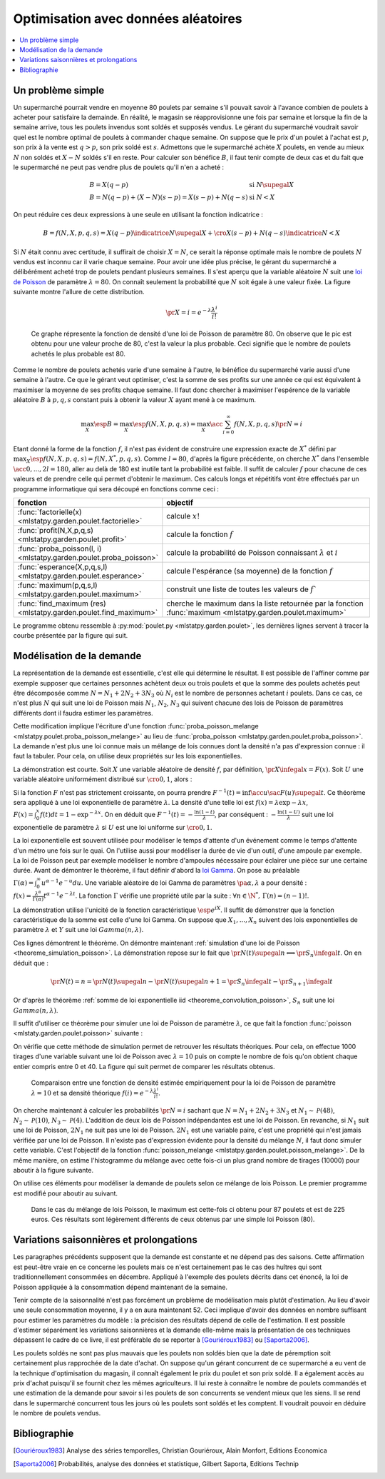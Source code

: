 
.. _l-exemple_optim_alea:

====================================
Optimisation avec données aléatoires
====================================

.. contents::
    :local:

Un problème simple
==================

Un supermarché pourrait vendre en moyenne 80 poulets par
semaine s'il pouvait savoir à l'avance combien de poulets
à acheter pour satisfaire la demainde. En réalité, le magasin
se réapprovisionne une fois par semaine et lorsque la fin de
la semaine arrive, tous les poulets invendus sont soldés et
supposés vendus. Le gérant du supermarché voudrait savoir quel
est le nombre optimal de poulets à commander chaque semaine.
On suppose que le prix d'un poulet à l'achat est :math:`p`, son prix à
la vente est :math:`q>p`, son prix soldé est :math:`s`. Admettons que
le supermarché achète :math:`X` poulets, en vende au mieux :math:`N` non
soldés et :math:`X-N` soldés s'il en reste. Pour calculer son bénéfice
:math:`B`, il faut tenir compte de deux cas et du fait que le
supermarché ne peut pas vendre plus de poulets qu'il n'en a acheté :

.. math::

    \begin{array}{ll}
    B = X (q-p)  & \text{si } N \supegal X \\
    B = N (q-p) + (X-N) (s-p) = X (s-p) + N (q-s) & \text{si } N < X
    \end{array}

On peut réduire ces deux expressions à une seule en utilisant
la fonction indicatrice :

.. math::

    B = f(N,X,p,q,s)= X (q-p) \indicatrice{ N \supegal X } +  \cro{ X (s-p) + N (q-s)} \indicatrice{ N < X }

Si :math:`N` était connu avec certitude, il suffirait de
choisir :math:`X=N`, ce serait la réponse optimale mais
le nombre de poulets :math:`N` vendus est inconnu car il
varie chaque semaine. Pour avoir une idée plus précise, le
gérant du supermarché a délibérément acheté trop de poulets
pendant plusieurs semaines. Il s'est aperçu que la variable
aléatoire :math:`N` suit une `loi de Poisson <https://fr.wikipedia.org/wiki/Loi_de_Poisson>`_
de paramètre :math:`\lambda = 80`. On connaît seulement la
probabilité que  :math:`N` soit égale à une valeur fixée.
La figure suivante montre l'allure de cette distribution.

.. math::

    \pr{X=i} = e^{-\lambda} \frac{ \lambda^i}{i!}

.. figure:: images/poisson.png

    Ce graphe répresente la fonction de densité d'une loi de Poisson de paramètre 80.
    On observe que le pic est obtenu pour une valeur
    proche de 80, c'est la valeur la plus probable.
    Ceci signifie que le nombre de poulets achetés le plus probable est 80.

Comme le nombre de poulets achetés varie d'une semaine à l'autre,
le bénéfice du supermarché varie aussi d'une semaine à l'autre.
Ce que le gérant veut optimiser, c'est la somme de ses profits
sur une année ce qui est équivalent à maximiser la moyenne de
ses profits chaque semaine. Il faut donc chercher à maximiser
l'espérence de la variable aléatoire :math:`B` à :math:`p,q,s` constant
puis à obtenir la valeur :math:`X` ayant mené à ce maximum.

.. math::

    \max_X \esp{B} =\max_X \esp{f(N,X,p,q,s)} = \max_X \acc{ \sum_{i=0}^{\infty} f(N,X,p,q,s) \pr{N=i} }

Etant donné la forme de la fonction :math:`f`, il n'est pas
évident de construire une expression exacte de :math:`X^*` défini par
:math:`\max_X \esp{f(N,X,p,q,s)} = f(N,X^*,p,q,s)`. Comme :math:`l=80`,
d'après la figure précédente, on cherche :math:`X^*` dans l'ensemble
:math:`\acc{0,...,2l=180}`, aller au delà de 180 est inutile
tant la probabilité est faible. Il suffit de calculer :math:`f` pour
chacune de ces valeurs et de prendre celle qui permet d'obtenir
le maximum. Ces calculs longs et répétitifs vont être effectués par
un programme informatique qui sera découpé en fonctions comme ceci :

.. list-table::
    :widths: 5 10
    :header-rows: 1

    * - fonction
      - objectif
    * - :func:`factorielle(x) <mlstatpy.garden.poulet.factorielle>`
      - calcule :math:`x!`
    * - :func:`profit(N,X,p,q,s) <mlstatpy.garden.poulet.profit>`
      - calcule la fonction :math:`f`
    * - :func:`proba_poisson(l, i) <mlstatpy.garden.poulet.proba_poisson>`
      - calcule la probabilité de Poisson connaissant :math:`\lambda`
        et :math:`i`
    * - :func:`esperance(X,p,q,s,l) <mlstatpy.garden.poulet.esperance>`
      - calcule l'espérance (sa moyenne) de la fonction :math:`f`
    * - :func:`maximum(p,q,s,l) <mlstatpy.garden.poulet.maximum>`
      - construit une liste de toutes les valeurs de :math:`f``
    * - :func:`find_maximum (res) <mlstatpy.garden.poulet.find_maximum>`
      - cherche le maximum dans la liste retournée par la
        fonction :func:`maximum <mlstatpy.garden.poulet.maximum>`

Le programme obtenu ressemble à :py:mod:`poulet.py <mlstatpy.garden.poulet>`,
les dernières lignes servent à tracer la courbe présentée par la figure qui suit.

.. runpython::
    :showcode:

    from mlstatpy.garden.poulet import maximum
    res = maximum (2,5,1,80)
    # res est la courbe affichée plus bas
    print(res[:4])

.. figure::

    .. list-table::
        :widths: auto
        :header-rows: 0

        * - .. image:: images/poissonb.png
          - .. image:: images/poissonb2.png

        Cette courbe est celle de l'évolution des profits en fonction du
        nombre de poulets commandés. On suppose que
        le nombre de poulets achetés suit une loi de Poisson de paramètre 80,
        que les poulets sont achetés 2 euros, revendu 5 euros et soldés 1 euros.
        Le maximum de 228 euros est obtenu pour 86 poulets.
        La seconde courbe montre le résultat dans le cas où les poulets
        soldés sont vendus 2 euros
        égal au prix des poulets achetés. Le modèle montre ses limites dans ce
        cas car il suppose que tous les poulets
        soldés seront achetés et que les contraintes de stockage
        sont négligeables.

Modélisation de la demande
==========================

La représentation de la demande est essentielle, c'est elle qui détermine
le résultat. Il est possible de l'affiner comme par exemple supposer que
certaines personnes achètent deux ou trois poulets et que la somme des
poulets achetés peut être décomposée comme :math:`N = N_1 + 2N_2 + 3N_3`
où :math:`N_i` est le nombre de personnes achetant :math:`i`
poulets. Dans ce cas, ce n'est plus :math:`N` qui suit une loi de
Poisson mais :math:`N_1`, :math:`N_2`, :math:`N_3` qui suivent chacune
des lois de Poisson de paramètres différents dont il faudra estimer
les paramètres.

Cette modification implique l'écriture d'une fonction
:func:`proba_poisson_melange <mlstatpy.poulet.proba_poisson_melange>`
au lieu de :func:`proba_poisson <mlstatpy.garden.poulet.proba_poisson>`.
La demande n'est plus une loi connue mais un mélange de lois connues
dont la densité n'a pas d'expression connue : il faut la tabuler.
Pour cela, on utilise deux propriétés sur les lois exponentielles.

.. mathdef::
    :title: simulation d'une loi quelconque
    :tag: Théorème
    :lid: theoreme_inversion_variable

    Soit :math:`F=\int f` une fonction de répartition de densité
    :math:`f` vérifiant :math:`f > 0`, soit :math:`U` une variable
    aléatoire uniformément distribuée sur :math:`\cro{0,1}` alors
    :math:`F^{-1}(U)` est variable aléatoire de densité :math:`f`.

La démonstration est courte.
Soit :math:`X` une variable aléatoire de densité :math:`f`,
par définition, :math:`\pr{X \infegal x} = F(x)`. Soit :math:`U` une
variable aléatoire uniformément distribué sur :math:`\cro{0,1}`, alors :

.. math::
    :nowrap:

    \begin{eqnarray*}
    \forall u \in \cro{0,1}, \; \pr{U \infegal u} &=& u \\
    \Longleftrightarrow \pr{F^{-1}(U)\infegal F^{-1}(u)} &=& u \\
    \Longleftrightarrow \pr{F^{-1}(U)\infegal F^{-1}(F(t))} &=& F(t) \\
    \Longleftrightarrow \pr{F^{-1}(U)\infegal t} &=& F(t)
    \end{eqnarray*}

Si la fonction :math:`F` n'est pas strictement croissante,
on pourra prendre :math:`F^{-1}(t) = \inf\acc{ u \sac F(u) \supegal t}`.
Ce théorème sera appliqué à une loi exponentielle de paramètre
:math:`\lambda`. La densité d'une telle loi est
:math:`f(x) = \lambda \exp{- \lambda x}`,
:math:`F(x) = \int_0^x f(t)dt = 1 - \exp^{- \lambda x}`.
On en déduit que :math:`F^{-1}(t) = -\frac{ \ln(1-t)}{\lambda}`,
par conséquent : :math:`-\frac{ \ln(1-U)}{\lambda}` suit une loi
exponentielle de paramètre :math:`\lambda` si :math:`U` est
une loi uniforme sur :math:`\cro{0,1}`.

.. mathdef::
    :title: simulation d'une loi de Poisson
    :tag: Théorème
    :lid: theoreme_simulation_poisson

    On définit une suite infinie :math:`(X_i)_i>0` de loi
    exponentielle de paramètre :math:`\lambda`. On définit ensuite
    la série de variables aléatoires :math:`S_i = \sum_{k=1}^{i} X_k`
    et enfin :math:`N(t) = \inf \acc{ i \sac S_i > t}`.
    Alors la variable aléatoire :math:`N(t)` suit une loi
    de Poisson de paramètre :math:`\lambda t`.

La loi exponentielle est souvent utilisée pour modéliser le temps
d'attente d'un événement comme le temps d'attente d'un métro
une fois sur le quai. On l'utilise aussi pour modéliser la
durée de vie d'un outil, d'une ampoule par exemple. La loi de
Poisson peut par exemple modéliser le nombre d'ampoules nécessaire
pour éclairer une pièce sur une certaine durée.
Avant de démontrer le théorème, il faut définir d'abord la
`loi Gamma <https://fr.wikipedia.org/wiki/Loi_Gamma>`_.
On pose au préalable :math:`\Gamma(\alpha) = \int_0^{\infty} u^{\alpha-1}e^{-u}du`.
Une variable aléatoire de loi Gamma de paramètres :math:`\pa{\alpha,\lambda}`
a pour densité : :math:`f(x) = \frac{\lambda^{\alpha}} {\Gamma(\alpha)}t^{\alpha-1}e^{-\lambda t}`.
La fonction :math:`\Gamma` vérifie une propriété utile par la suite :
:math:`\forall n \in \N^*, \, \Gamma(n) = (n-1)!`.

.. mathdef::
    :title: somme de loi exponentielle iid
    :tag: Théorème
    :lid: theoreme_convolution_poisson

    Soit :math:`X_1,...,X_n` :math:`n` variables aléatoires indépendantes
    et identiquement distribuées de loi :math:`Exp(\lambda)` alors la
    somme :math:`\sum_{k=1}^n X_k` suit une loi :math:`Gamma(n,\lambda)`.

La démonstration utilise l'unicité de la fonction caractéristique
:math:`\esp{e^{iX}}`. Il suffit de démonstrer que la fonction caractéristique
de la somme est celle d'une loi Gamma. On suppose que
:math:`X_1,...,X_n` suivent des lois exponentielles de paramètre
:math:`\lambda` et :math:`Y` suit une loi :math:`Gamma(n,\lambda)`.

.. math::
    :nowrap:

    \begin{eqnarray*}
    \esp{\exp\pa{i\sum_{k=1}^n X_k}} &=& \prod_{k=1}^n \esp{e^{iX_k}} \\
    &=& \cro{  \int_0^{\infty} \lambda e^{ix} e^{-\lambda x} dx}^n = \lambda^n \cro{\int_0^{\infty} e^{(i-\lambda) x} dx}^n  \\
    &=&  \lambda^n \cro{ - \frac{1}{(i-\lambda)} }^n  = \cro{ \frac{ \lambda} { \lambda - i} }^n  \\
    \esp{e^{iY}} &=& \int_0^{\infty}   \frac{\lambda^{n}} {\Gamma(n)}t^{n-1}e^{-\lambda t} e^{it} dt =
                     \int_0^{\infty}   \frac{\lambda^{n}} {\Gamma(n)}t^{n-1}e^{ (i-\lambda) t} dt \\
    &=& \frac{\lambda^{n}} {\Gamma(n)}  \frac{\Gamma(n)}{(i-\lambda)^{n}}   =  \cro{ \frac{ \lambda} { \lambda - i} }^n
    \end{eqnarray*}

Ces lignes démontrent le théorème.
On démontre maintenant :ref:`simulation d'une loi de Poisson <theoreme_simulation_poisson>`.
La démonstration repose sur le fait que
:math:`\pr{N(t) \supegal n} \Longleftrightarrow \pr{S_n \infegal t}`.
On en déduit que :

.. math::

    \pr{N(t) = n} = \pr{N(t) \supegal n} - \pr{N(t) \supegal n+1} = \pr{S_n \infegal t} - \pr{S_{n+1} \infegal t}

Or d'après le théorème :ref:`somme de loi exponentielle iid <theoreme_convolution_poisson>`,
:math:`S_n` suit une loi :math:`Gamma(n,\lambda)`.

.. math::
    :nowrap:

    \begin{eqnarray*}
    \pr{N(t) = n} &=& \int_0^t  \frac{\lambda^n} {\Gamma(n)}u^{n-1}e^{-\lambda u} du -
                      \int_0^t  \frac{\lambda^{n+1}} {\Gamma(n+1)}u^{n}e^{-\lambda u} du \\
                  &=& \int_0^t  \cro{ \frac{\lambda^n} {(n-1)!} u^{n-1} e^{-\lambda u} - \frac{\lambda^{n+1}} {n!}u^{n}  e^{-\lambda u} } du \\
                  &=& \cro{ \frac{ \lambda^n}{n!} u^n e^{-\lambda u} }_0^t = e^{-\lambda t} \frac{ (\lambda t)^n}{n!}
    \end{eqnarray*}

Il suffit d'utiliser ce théorème pour simuler une loi de Poisson de
paramètre :math:`\lambda`, ce que fait la fonction
:func:`poisson <mlstaty.garden.poulet.poisson>` suivante :

.. runpython::
    :showcode:

    import random
    import math

    def exponentielle(l):
        u = random.random ()
        return -1.0 / l * math.log(1.0 - u)

    def poisson(l) :
        s = 0
        i = 0
        while s <= 1:
            s += exponentielle(l)
            i += 1
        return i-1

    print(poisson(2))

On vérifie que cette méthode de simulation permet de retrouver
les résultats théoriques. Pour cela, on effectue 1000 tirages d'une
variable suivant une loi de Poisson avec :math:`\lambda=10`
puis on compte le nombre de fois qu'on obtient chaque entier compris
entre 0 et 40. La figure qui suit permet de comparer les résultats obtenus.

.. figure:: images/poishis.png

    Comparaison entre une fonction de densité estimée
    empiriquement pour la loi de Poisson de paramètre
    :math:`\lambda=10` et sa densité théorique
    :math:`f(i) = e^{-\lambda} \frac{ \lambda^i}{i!}`.

On cherche maintenant à calculer les probabilités
:math:`\pr{N = i}` sachant que :math:`N = N_1 + 2 N_2 + 3 N_3`
et :math:`N_1 \sim \mathcal{P}(48)`, :math:`N_2 \sim \mathcal{P}(10)`,
:math:`N_3 \sim \mathcal{P}(4)`. L'addition de deux lois de Poisson
indépendantes est une loi de Poisson. En revanche, si :math:`N_1`
suit une loi de Poisson, :math:`2N_1` ne suit pas une loi de Poisson.
:math:`2N_1` est une variable paire, c'est une propriété qui n'est
jamais vérifiée par une loi de Poisson.
Il n'existe pas d'expression évidente pour la densité du mélange :math:`N`,
il faut donc simuler cette variable. C'est l'objectif de la fonction
:func:`poisson_melange <mlstatpy.garden.poulet.poisson_melange>`.
De la même manière, on estime l'histogramme du mélange avec cette fois-ci
un plus grand nombre de tirages (10000) pour aboutir
à la figure suivante.

.. figure::

    .. list-table::
        :widths: auto
        :header-rows: 0

        * - .. image:: images/poishist2.png
          - .. image:: images/poishist3.png

    Comparaison entre une fonction de densité estimée empiriquement
    pour un mélange de loi Poisson :math:`N = N_1 + 2 N_2 + 3 N_3`
    vérifiant :math:`N_1 \sim \mathcal{P}(48)`,
    :math:`N_2 \sim \mathcal{P}(10)`, :math:`N_3 \sim \mathcal{P}(4)`
    avec la densité de la loi de Poisson de paramètre :math:`\lambda=80=48+2*10+3*4`.
    Il apparaît que ce sont deux densités différentes, celle du mélange
    étant plus applatie. La seconde image montre ce qu'on obtient lorsque
    le nombre de tirages n'est pas assez important.

On utilise ces éléments pour modéliser la demande de poulets
selon ce mélange de lois Poisson. Le premier programme est modifié
pour aboutir au suivant.

.. figure:: images/poulet10.png

    Dans le cas du mélange de lois Poisson,
    le maximum est cette-fois ci obtenu pour 87 poulets et est
    de 225 euros. Ces résultats sont légèrement différents
    de ceux obtenus par une simple loi Poisson (80).

Variations saisonnières et prolongations
========================================

Les paragraphes précédents supposent que la demande est constante
et ne dépend pas des saisons. Cette affirmation est peut-être
vraie en ce concerne les poulets mais ce n'est certainement pas
le cas des huîtres qui sont traditionnellement consommées en décembre.
Appliqué à l'exemple des poulets décrits dans cet énoncé, la loi de Poisson
appliquée à la consommation dépend maintenant de la semaine.

Tenir compte de la saisonnalité n'est pas forcément un problème de
modélisation mais plutôt d'estimation. Au lieu d'avoir une seule
consommation moyenne, il y a en aura maintenant 52. Ceci implique d'avoir
des données en nombre suffisant pour estimer les paramètres du modèle :
la précision des résultats dépend de celle de l'estimation. Il est possible
d'estimer séparément les variations saisonnières et la demande elle-même
mais la présentation de ces techniques dépassent le cadre de ce livre, il
est préférable de se reporter à [Gouriéroux1983]_ ou [Saporta2006]_.

Les poulets soldés ne sont pas plus mauvais que les poulets
non soldés bien que la date de péremption soit certainement plus rapprochée
de la date d'achat. On suppose qu'un gérant concurrent de ce supermarché
a eu vent de la technique d'optimisation du magasin, il connaît également
le prix du poulet et son prix soldé. Il a également accès au prix d'achat
puisqu'il se fournit chez les mêmes agriculteurs. Il lui reste à
connaître le nombre de poulets commandés et une estimation de la demande
pour savoir si les poulets de son concurrents se vendent mieux que les siens.
Il se rend dans le supermarché concurrent tous les jours où les poulets
sont soldés et les comptent. Il voudrait pouvoir en déduire le nombre de poulets vendus.

Bibliographie
=============

.. [Gouriéroux1983] Analyse des séries temporelles,
    Christian Gouriéroux, Alain Monfort,
    Editions Economica

.. [Saporta2006] Probabilités, analyse des données et statistique,
    Gilbert Saporta, Editions Technip

